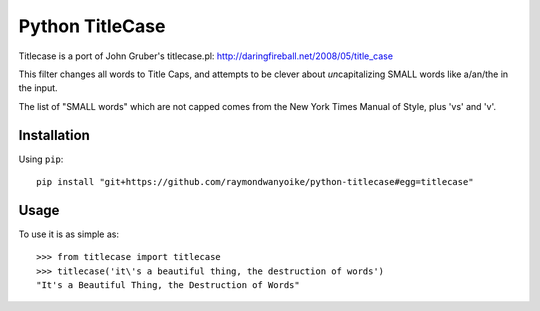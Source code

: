 ================
Python TitleCase
================

Titlecase is a port of John Gruber's titlecase.pl:
`http://daringfireball.net/2008/05/title_case <http://daringfireball.net/2008/05/title_case>`_

This filter changes all words to Title Caps, and attempts to be clever about
*un*\capitalizing SMALL words like a/an/the in the input.

The list of "SMALL words" which are not capped comes from the New York Times
Manual of Style, plus 'vs' and 'v'.

Installation
============

Using ``pip``::

    pip install "git+https://github.com/raymondwanyoike/python-titlecase#egg=titlecase"

Usage
=====

To use it is as simple as::

    >>> from titlecase import titlecase
    >>> titlecase('it\'s a beautiful thing, the destruction of words')
    "It's a Beautiful Thing, the Destruction of Words"
